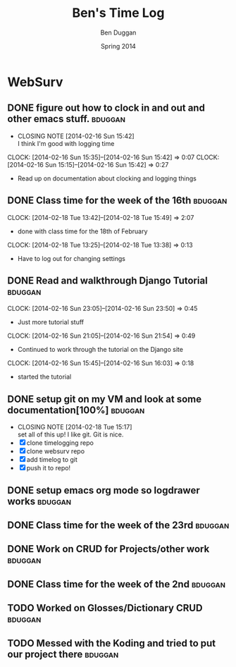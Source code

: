#+TITLE: Ben's Time Log
#+AUTHOR: Ben Duggan
#+DATE: Spring 2014
#+STARTUP: content indent logdrawer lognoteclock-out lognotedone


* WebSurv
** DONE figure out how to clock in and out and other emacs stuff.  :bduggan:
CLOSED: [2014-02-16 Sun 15:42]
- CLOSING NOTE [2014-02-16 Sun 15:42] \\
  I think I'm good with logging time
CLOCK: [2014-02-16 Sun 15:35]--[2014-02-16 Sun 15:42] =>  0:07
CLOCK: [2014-02-16 Sun 15:15]--[2014-02-16 Sun 15:42] =>  0:27
- Read up on documentation about clocking and logging things
** DONE Class time for the week of the 16th                        :bduggan:
CLOSED: [2014-03-04 Tue 13:57]
:LOGBOOK:
- CLOSING NOTE [2014-03-04 Tue 13:57]
CLOCK: [2014-02-20 Thu 13:20]--[2014-02-20 Thu 15:51] =>  2:31
- Class time on the 20th
:END:
CLOCK: [2014-02-18 Tue 13:42]--[2014-02-18 Tue 15:49] =>  2:07
- done with class time for the 18th of February
CLOCK: [2014-02-18 Tue 13:25]--[2014-02-18 Tue 13:38] =>  0:13
- Have to log out for changing settings
** DONE Read and walkthrough Django Tutorial                       :bduggan:
CLOSED: [2014-03-10 Mon 22:48]
:LOGBOOK:
- CLOSING NOTE [2014-03-10 Mon 22:48]
CLOCK: [2014-02-20 Thu 13:20]--[2014-02-20 Thu 14:03] =>  0:43
- did more tutorial stuffs
CLOCK: [2014-02-19 Wed 23:43]--[2014-02-20 Thu 01:27] =>  1:44
- still working on it... Its a lot longer than I thought it would be
:END:
CLOCK: [2014-02-16 Sun 23:05]--[2014-02-16 Sun 23:50] =>  0:45
- Just more tutorial stuff
CLOCK: [2014-02-16 Sun 21:05]--[2014-02-16 Sun 21:54] =>  0:49
- Continued to work through the tutorial on the Django site
CLOCK: [2014-02-16 Sun 15:45]--[2014-02-16 Sun 16:03] =>  0:18
- started the tutorial
** DONE setup git on my VM and look at some documentation[100%]    :bduggan:
CLOSED: [2014-02-18 Tue 15:17]
:LOGBOOK:
CLOCK: [2014-02-18 Tue 14:26]--[2014-02-18 Tue 15:15] =>  0:49
- Didn't take very long at all!
:END:
- CLOSING NOTE [2014-02-18 Tue 15:17] \\
  set all of this up! I like git. Git is nice.
- [X] clone timelogging repo
- [X] clone websurv repo
- [X] add timelog to git
- [X] push it to repo!
** DONE setup emacs org mode so logdrawer works                    :bduggan:
CLOSED: [2014-03-04 Tue 14:58]
:LOGBOOK:
- CLOSING NOTE [2014-03-04 Tue 14:58] \\
  It works yo
CLOCK: [2014-02-22 Sat 00:09]--[2014-02-22 Sat 02:15] =>  2:06
- Kept working, on part 4
CLOCK: [2014-02-19 Wed 10:43]--[2014-02-19 Wed 10:46] =>  0:03
- I think its working! Now I don't have all these time logs cluttering up my TODOs!
:END:
** DONE Class time for the week of the 23rd                        :bduggan:
CLOSED: [2014-03-04 Tue 13:57]
:LOGBOOK:
- CLOSING NOTE [2014-03-04 Tue 13:57]
CLOCK: [2014-02-27 Thu 13:35]--[2014-02-27 Thu 15:55] =>  2:20
- Worked on crud
CLOCK: [2014-02-25 Tue 13:40]--[2014-02-25 Tue 15:55] =>  2:15
- Class for Tuesday
:END:
** DONE Work on CRUD for Projects/other work                       :bduggan:
CLOSED: [2014-03-10 Mon 22:48]
:LOGBOOK:
- CLOSING NOTE [2014-03-10 Mon 22:48] \\
  Projects are fully implemented I think and unit tested to the best of my abililty
CLOCK: [2014-03-02 Sun 10:52]--[2014-03-02 Sun 13:36] =>  2:44
- Worked on testing and stuff
CLOCK: [2014-02-28 Fri 18:49]--[2014-02-28 Fri 21:25] =>  2:36
- Worked on finishing up CRUD for Projects
CLOCK: [2014-02-25 Tue 17:48]--[2014-02-25 Tue 19:10] =>  1:22
- Fixed stuff we talked about in code review
CLOCK: [2014-02-24 Mon 19:47]--[2014-02-24 Mon 21:47] =>  2:00
- Worked with Dustin and Ryan on initial Project stuff
:END:
** DONE Class time for the week of the 2nd                         :bduggan:
CLOSED: [2014-03-10 Mon 22:48]
:LOGBOOK:
- CLOSING NOTE [2014-03-10 Mon 22:48]
CLOCK: [2014-03-06 Thu 13:59]--[2014-03-06 Thu 15:50] =>  1:51
- class over!!!
CLOCK: [2014-03-04 Tue 13:58]--[2014-03-04 Tue 15:54] =>  1:56
- finished class time yo
:END:
** TODO Worked on Glosses/Dictionary CRUD                          :bduggan:
:LOGBOOK:
CLOCK: [2014-03-09 Sun 20:10]--[2014-03-09 Sun 22:44] =>  2:34
- Did more Glosses stuff
CLOCK: [2014-03-07 Fri 20:40]--[2014-03-07 Fri 22:50] =>  2:10
- Finished up dictionary, started on glosses with Ryan
:END:
** TODO Messed with the Koding and tried to put our project there  :bduggan:
:LOGBOOK:
CLOCK: [2014-03-10 Mon 18:47]--[2014-03-10 Mon 20:25] =>  1:38
- Put nginx on the server, but I'm not really sure how to make it work
CLOCK: [2014-03-09 Sun 13:45]--[2014-03-09 Sun 17:10] =>  3:25
- Couldnt get it to run the website on the hosted url, but I have it running nonetheless...
:END:

